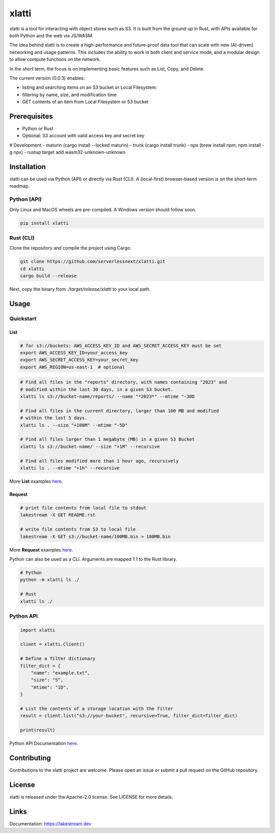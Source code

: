 
xlatti
==========

xlatti is a tool for interacting with object stores such as S3. It is built from the ground up in Rust, with APIs available for both Python and the web via JS/WASM.

The idea behind xlatti is to create a high-performance and future-proof data tool that can scale with new (AI-driven) networking and usage patterns. This includes the ability to work in both client and service mode, and a modular design to allow compute functions on the network.

In the short term, the focus is on implementing basic features such as List, Copy, and Delete.

The current version (0.0.3) enables:

- listing and searching items on an S3 bucket or Local Filesystem.
- filtering by name, size, and modification time
- GET contents of an item from Local Filesystem or S3 bucket

Prerequisites
-------------

- Python or Rust
- Optional: S3 account with valid access key and secret key

# Development
- maturin (cargo install --locked maturin)
- trunk (cargo install trunk)
- npx (brew install npm; npm install -g npx)
- rustup target add wasm32-unknown-unknown

Installation
------------

xlatti can be used via Python (API) or directly via Rust (CLI).
A (local-first) browser-based version is on the short-term roadmap.

Python (API)
~~~~~~~~~~~~~~~~~~~~~~

Only Linux and MacOS wheels are pre-compiled. A Windows version should follow soon.

.. code-block:: console

    pip install xlatti

Rust (CLI)
~~~~~~~~~~~~~~~~~~~~

Clone the repository and compile the project using Cargo:

.. code-block:: console

    git clone https://github.com/serverlessnext/xlatti.git
    cd xlatti
    cargo build --release

Next, copy the binary from `./target/release/xlatti` to your local path.

Usage
-----

Quickstart
~~~~~~~~~~~~~~

List
^^^^
.. code-block:: console

    # for s3://buckets: AWS_ACCESS_KEY_ID and AWS_SECRET_ACCESS_KEY must be set
    export AWS_ACCESS_KEY_ID=your_access_key
    export AWS_SECRET_ACCESS_KEY=your_secret_key
    export AWS_REGION=us-east-1  # optional

.. code-block:: console

    # Find all files in the "reports" directory, with names containing "2023" and
    # modified within the last 30 days, in a given S3 bucket.
    xlatti ls s3://bucket-name/reports/ --name "*2023*" --mtime "-30D

    # Find all files in the current directory, larger than 100 MB and modified
    # within the last 5 days.
    xlatti ls . --size "+100M" --mtime "-5D"

    # Find all files larger than 1 megabyte (MB) in a given S3 Bucket
    xlatti ls s3://bucket-name/ --size "+1M" --recursive

    # Find all files modified more than 1 hour ago, recursively
    xlatti ls . --mtime "+1h" --recursive

More **List** examples `here <https://lakestream.dev/cli_list.html>`__.

Request
^^^^^^^
.. code-block:: console

    # print file contents from local file to stdout
    lakestream -X GET README.rst

    # write file contents from S3 to local file
    lakestream -X GET s3://bucket-name/100MB.bin > 100MB.bin

More **Request** examples `here <https://lakestream.dev/cli_request.html>`__.


Python can also be used as a CLI. Arguments are mapped 1:1 to the Rust library.

.. code-block:: console

    # Python
    python -m xlatti ls ./

    # Rust
    xlatti ls ./

Python API
~~~~~~~~~~

.. code-block:: python

    import xlatti

    client = xlatti.Client()

    # Define a filter dictionary
    filter_dict = {
        "name": "example.txt",
        "size": "5",
        "mtime": "1D",
    }

    # List the contents of a storage location with the filter
    result = client.list("s3://your-bucket", recursive=True, filter_dict=filter_dict)

    print(result)


Python API Documentation `here <https://lakestream.dev/python_api.html>`__.


Contributing
------------

Contributions to the xlatti project are welcome. Please open an issue or submit a pull request on the GitHub repository.

License
-------

xlatti is released under the Apache-2.0 license. See LICENSE for more details.

Links
-----

Documentation: https://lakestream.dev
